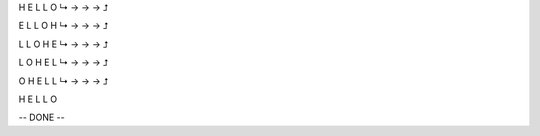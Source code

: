 H E L L O
↳ → → → ⮥

E L L O H
↳ → → → ⮥

L L O H E
↳ → → → ⮥

L O H E L
↳ → → → ⮥

O H E L L
↳ → → → ⮥

H E L L O

-- DONE --